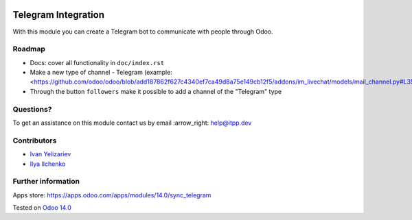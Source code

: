 .. image:: https://itpp.dev/images/infinity-readme.png
   :alt: Tested and maintained by IT Projects Labs
   :target: https://itpp.dev

.. image:: https://img.shields.io/badge/license-MIT-blue.svg
   :target: https://opensource.org/licenses/MIT
   :alt: License: MIT

======================
 Telegram Integration
======================

With this module you can create a Telegram bot to communicate with people through Odoo.

Roadmap
=======

* Docs: cover all functionality in ``doc/index.rst``
* Make a new type of channel - Telegram (example: <https://github.com/odoo/odoo/blob/add187862f627c4340ef7ca49d8a75e149cb12f5/addons/im_livechat/models/mail_channel.py#L35>)
* Through the button ``followers`` make it possible to add a channel of the "Telegram" type

Questions?
==========

To get an assistance on this module contact us by email :arrow_right: help@itpp.dev

Contributors
============

* `Ivan Yelizariev <https://it-projects.info/team/yelizariev>`__
* `Ilya Ilchenko <https://github.com/mentalko>`__

Further information
===================

Apps store: https://apps.odoo.com/apps/modules/14.0/sync_telegram

Tested on `Odoo 14.0 <https://github.com/odoo/odoo/commit/6916981f56783de7008cd04d4e37e80166150ff7>`_
